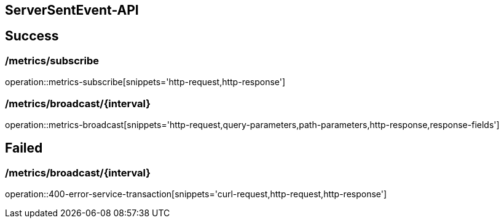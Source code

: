 [[ServerSentEvent-API]]
== ServerSentEvent-API

[[success]]
== Success

=== /metrics/subscribe

operation::metrics-subscribe[snippets='http-request,http-response']

=== /metrics/broadcast/{interval}

operation::metrics-broadcast[snippets='http-request,query-parameters,path-parameters,http-response,response-fields']

[[failed]]
== Failed

=== /metrics/broadcast/{interval}

operation::400-error-service-transaction[snippets='curl-request,http-request,http-response']

